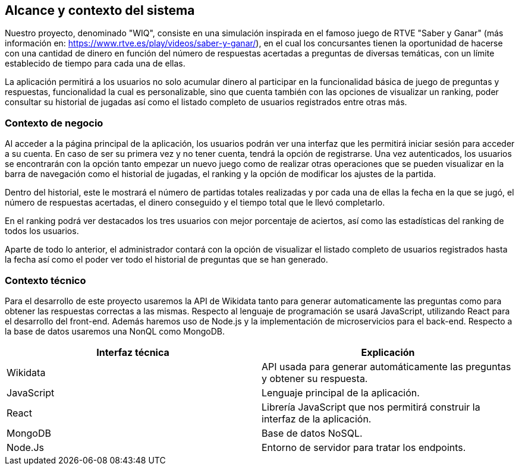 ifndef::imagesdir[:imagesdir: ../images]

[[section-system-scope-and-context]]
== Alcance y contexto del sistema

Nuestro proyecto, denominado "WIQ", consiste en una simulación inspirada en el famoso juego de RTVE "Saber y Ganar" (más información en: https://www.rtve.es/play/videos/saber-y-ganar/), en el cual los concursantes tienen la oportunidad de hacerse con una cantidad de dinero en función del número de respuestas acertadas a preguntas de diversas temáticas, con un límite establecido de tiempo para cada una de ellas.

La aplicación permitirá a los usuarios no solo acumular dinero al participar en la funcionalidad básica de juego de preguntas y respuestas, funcionalidad la cual es personalizable, sino que cuenta también con las opciones de visualizar un ranking, poder consultar su historial de jugadas así como el listado completo de usuarios registrados entre otras más.



=== Contexto de negocio

Al acceder a la página principal de la aplicación, los usuarios podrán ver una interfaz que les permitirá iniciar sesión para acceder a su cuenta. En caso de ser su primera vez y no tener cuenta, tendrá la opción de registrarse. Una vez autenticados, los usuarios se encontrarán con la opción tanto empezar un nuevo juego como de realizar otras operaciones que se pueden visualizar en la barra de navegación como el historial de jugadas, el ranking y la opción de modificar los ajustes de la partida. 

Dentro del historial, este le mostrará el número de partidas totales realizadas y por cada una de ellas la fecha en la que se jugó, el número de respuestas acertadas, el dinero conseguido y el tiempo total 
que le llevó completarlo.

En el ranking podrá ver destacados los tres usuarios con mejor porcentaje de aciertos, así como las estadísticas del ranking de todos los usuarios. 

Aparte de todo lo anterior, el administrador contará con la opción de visualizar el listado completo de usuarios registrados hasta la fecha así como el poder ver todo el historial de preguntas que se han generado. 



=== Contexto técnico 

Para el desarrollo de este proyecto usaremos la API de Wikidata tanto para generar automaticamente las preguntas como para obtener 
las respuestas correctas a las mismas. 
Respecto al lenguaje de programación se usará JavaScript, utilizando React para el desarrollo del front-end. Además 
haremos uso de Node.js y la implementación de microservicios para el back-end. Respecto a la base de datos usaremos una NonQL como MongoDB. 

|===
| Interfaz técnica | Explicación

| Wikidata
| API usada para generar automáticamente las preguntas y obtener su respuesta.

| JavaScript
| Lenguaje principal de la aplicación.

| React
| Librería JavaScript que nos permitirá construir la interfaz de la aplicación.

| MongoDB
| Base de datos NoSQL.

| Node.Js
| Entorno de servidor para tratar los endpoints.
|===
